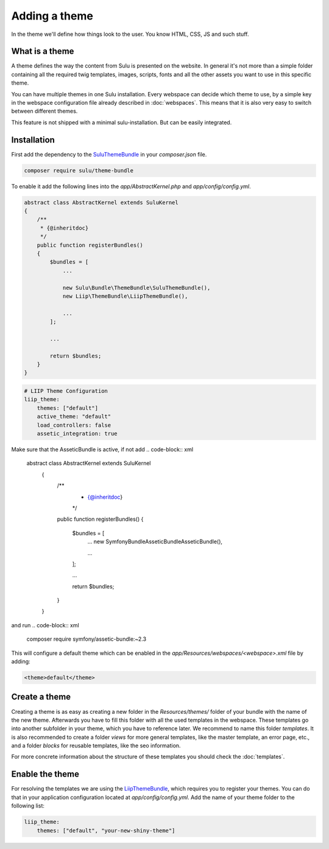 Adding a theme
==============

In the theme we'll define how things look to the user. You know HTML, CSS, JS
and such stuff.


What is a theme
---------------

A theme defines the way the content from Sulu is presented on the website. In
general it's not more than a simple folder containing all the required twig
templates, images, scripts, fonts and all the other assets you want to use in
this specific theme.

You can have multiple themes in one Sulu installation. Every webspace can
decide which theme to use, by a simple key in the webspace configuration file
already described in :doc:`webspaces`. This means that it is also very
easy to switch between different themes.

This feature is not shipped with a minimal sulu-installation. But can be easily
integrated.

Installation
------------

First add the dependency to the `SuluThemeBundle`_ in your `composer.json` file.

.. code-block:: xml

    composer require sulu/theme-bundle

To enable it add the following lines into the `app/AbstractKernel.php` and
`app/config/config.yml`.

.. code-block:: xml

    abstract class AbstractKernel extends SuluKernel
    {
        /**
         * {@inheritdoc}
         */
        public function registerBundles()
        {
            $bundles = [
                ...

                new Sulu\Bundle\ThemeBundle\SuluThemeBundle(),
                new Liip\ThemeBundle\LiipThemeBundle(),

                ...
            ];

            ...

            return $bundles;
        }
    }

.. code-block:: yaml

    # LIIP Theme Configuration
    liip_theme:
        themes: ["default"]
        active_theme: "default"
        load_controllers: false
        assetic_integration: true

Make sure that the AsseticBundle is active, if not add
.. code-block:: xml
 abstract class AbstractKernel extends SuluKernel
    {
        /**
         * {@inheritdoc}
         */
        public function registerBundles()
        {
            $bundles = [
                ...
                new Symfony\Bundle\AsseticBundle\AsseticBundle(),

                ...
            ];

            ...

            return $bundles;
        }
    }
    
and run
.. code-block:: xml

    composer require symfony/assetic-bundle:~2.3

This will configure a default theme which can be enabled in the
`app/Resources/webspaces/<webspace>.xml` file by adding:

.. code-block:: xml

    <theme>default</theme>

Create a theme
--------------

Creating a theme is as easy as creating a new folder in the `Resources/themes/`
folder of your bundle with the name of the new theme. Afterwards you have to
fill this folder with all the used templates in the webspace. These templates
go into another subfolder in your theme, which you have to reference later. We
recommend to name this folder `templates`. It is also recommended to create
a folder `views` for more general templates, like the master template, an
error page, etc., and a folder `blocks` for reusable templates, like the seo
information.

For more concrete information about the structure of these templates you should
check the :doc:`templates`.


Enable the theme
----------------

For resolving the templates we are using the `LiipThemeBundle`_, which requires
you to register your themes. You can do that in your application configuration
located at `app/config/config.yml`. Add the name of your theme folder to the
following list:

.. code-block:: yaml

    liip_theme:
        themes: ["default", "your-new-shiny-theme"]

.. _LiipThemeBundle: https://github.com/liip/LiipThemeBundle
.. _`Theme cascading order`: https://github.com/liip/LiipThemeBundle#theme-cascading-order
.. _SuluThemeBundle: https://github.com/sulu/SuluThemeBundle
